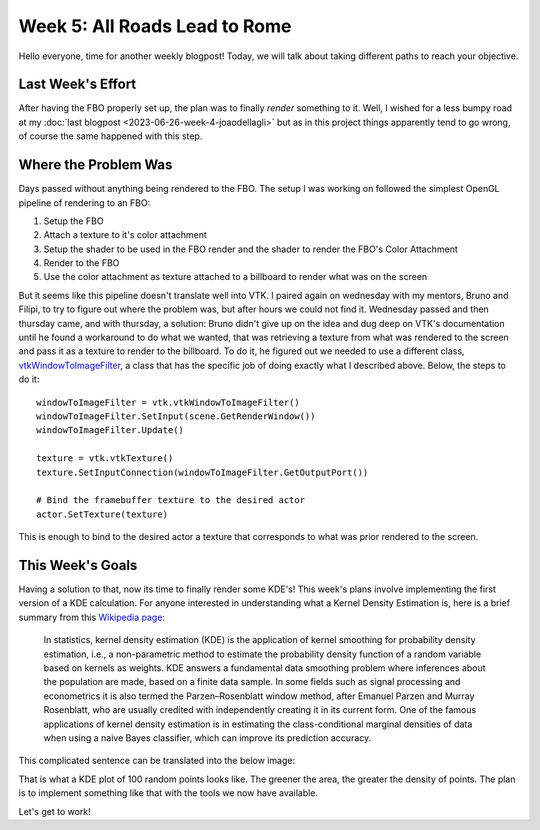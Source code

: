Week 5: All Roads Lead to Rome
==============================

.. post:: July 03, 2023
   :author: João Victor Dell Agli Floriano
   :tags: google
   :category: gsoc


Hello everyone, time for another weekly blogpost! Today, we will talk about taking different paths to reach your objective.

Last Week's Effort
------------------
After having the FBO properly set up, the plan was to finally *render* something to it. Well, I wished for a less bumpy road
at my :doc:`last blogpost <2023-06-26-week-4-joaodellagli>` but as in this project things apparently tend to go wrong, 
of course the same happened with this step. 


Where the Problem Was
---------------------
Days passed without anything being rendered to the FBO. The setup I was working on followed the simplest OpenGL pipeline of rendering to 
an FBO:

1. Setup the FBO
2. Attach a texture to it's color attachment
3. Setup the shader to be used in the FBO render and the shader to render the FBO's Color Attachment
4. Render to the FBO
5. Use the color attachment as texture attached to a billboard to render what was on the screen

But it seems like this pipeline doesn't translate well into VTK. I paired again on wednesday with my mentors, Bruno and Filipi, to try to figure out 
where the problem was, but after hours we could not find it. Wednesday passed and then thursday came, and with thursday, a solution: 
Bruno didn't give up on the idea and dug deep on VTK's documentation until he found a workaround to do what we wanted, that was retrieving a 
texture from what was rendered to the screen and pass it as a texture to render to the billboard. To do it, he figured out we needed to use
a different class, `vtkWindowToImageFilter <https://vtk.org/doc/nightly/html/classvtkWindowToImageFilter.html>`_, a class that has the specific
job of doing exactly what I described above. Below, the steps to do it:

::

   windowToImageFilter = vtk.vtkWindowToImageFilter()
   windowToImageFilter.SetInput(scene.GetRenderWindow())
   windowToImageFilter.Update()

   texture = vtk.vtkTexture()
   texture.SetInputConnection(windowToImageFilter.GetOutputPort())

   # Bind the framebuffer texture to the desired actor
   actor.SetTexture(texture)

This is enough to bind to the desired actor a texture that corresponds to what was prior rendered to the screen.


This Week's Goals
-----------------
Having a solution to that, now its time to finally render some KDE's! This week's plans involve implementing the first version of a KDE
calculation. For anyone interested in understanding what a Kernel Density Estimation is, here is a brief summary from this 
`Wikipedia page <https://en.wikipedia.org/wiki/Kernel_density_estimation>`_:


   In statistics, kernel density estimation (KDE) is the application of kernel smoothing for probability density estimation, i.e., a 
   non-parametric method to estimate the probability density function of a random variable based on kernels as weights. KDE answers a 
   fundamental data smoothing problem where inferences about the population are made, based on a finite data sample. In some fields 
   such as signal processing and econometrics it is also termed the Parzen–Rosenblatt window method, after Emanuel Parzen and Murray 
   Rosenblatt, who are usually credited with independently creating it in its current form. One of the famous applications of 
   kernel density estimation is in estimating the class-conditional marginal densities of data when using a naive Bayes classifier, 
   which can improve its prediction accuracy.

This complicated sentence can be translated into the below image:

.. image:: https://raw.githubusercontent.com/JoaoDell/gsoc_assets/main/images/KDE_plot.png
   :align: center
   :alt: KDE plot of 100 random points

That is what a KDE plot of 100 random points looks like. The greener the area, the greater the density of points. The plan is to implement 
something like that with the tools we now have available.

Let's get to work!

